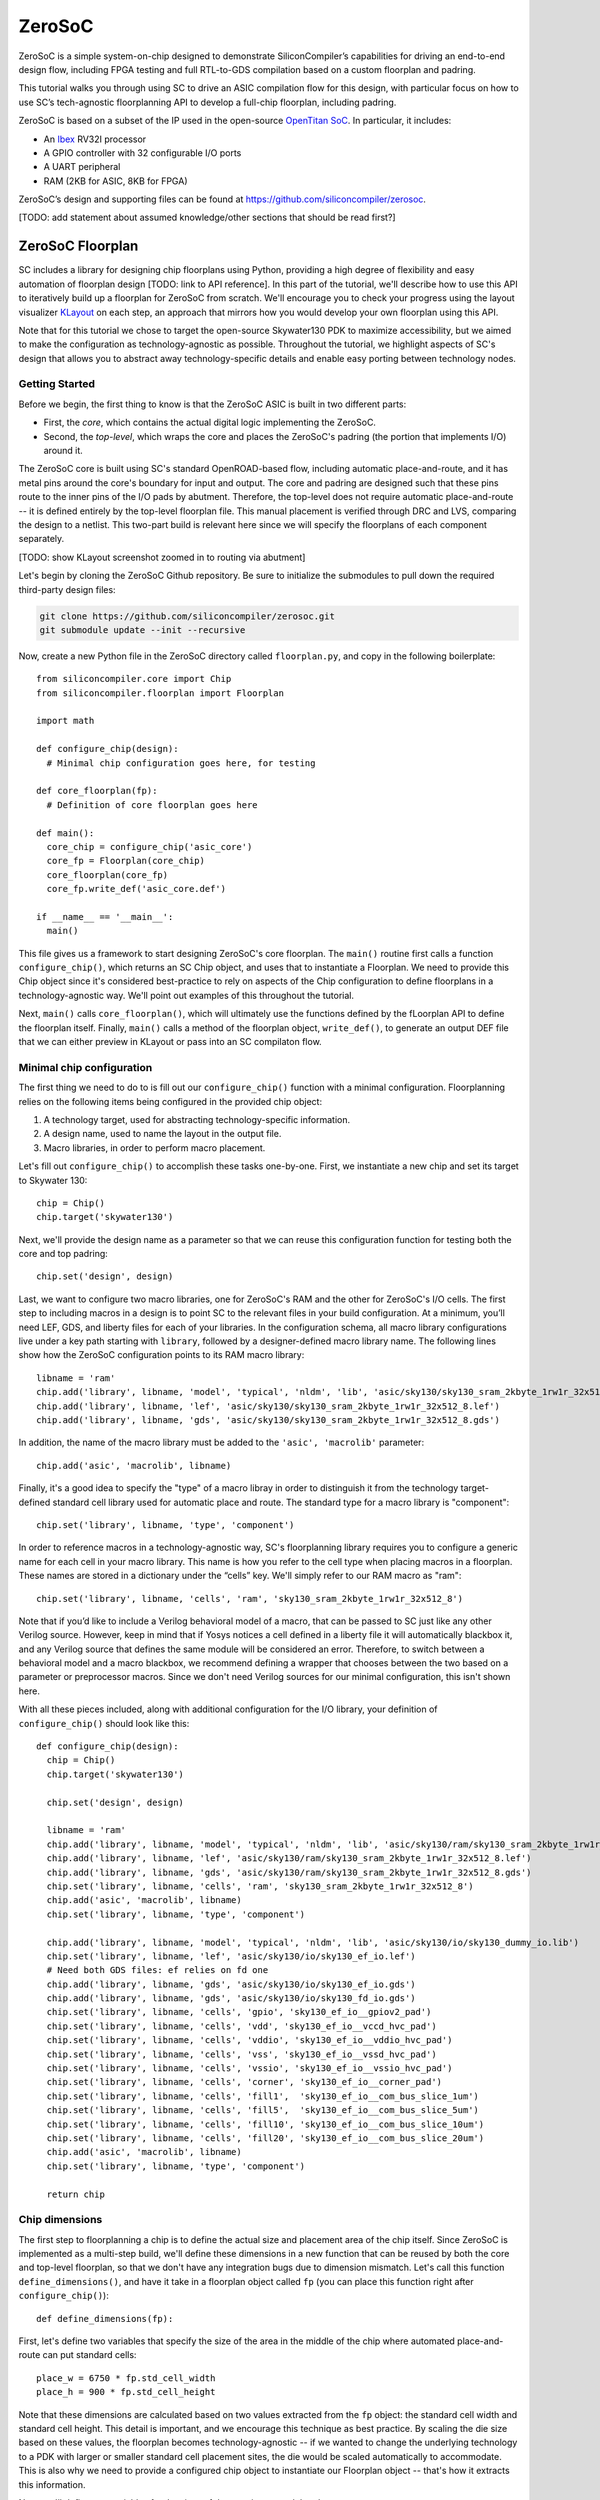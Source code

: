 ZeroSoC
=======
ZeroSoC is a simple system-on-chip designed to demonstrate SiliconCompiler’s
capabilities for driving an end-to-end design flow, including FPGA testing and
full RTL-to-GDS compilation based on a custom floorplan and padring.

.. image:: _images/zerosoc.png

This tutorial walks you through using SC to drive an ASIC compilation flow
for this design, with particular focus on how to use SC’s tech-agnostic
floorplanning API to develop a full-chip floorplan, including padring.

ZeroSoC is based on a subset of the IP used in the open-source `OpenTitan SoC
<https://github.com/lowrisc/opentitan>`_. In particular, it includes:

* An `Ibex <https://github.com/lowrisc/ibex>`_ RV32I processor
* A GPIO controller with 32 configurable I/O ports
* A UART peripheral
* RAM (2KB for ASIC, 8KB for FPGA)

ZeroSoC’s design and supporting files can be found at
https://github.com/siliconcompiler/zerosoc.

[TODO: add statement about assumed knowledge/other sections that should be read first?]


ZeroSoC Floorplan
------------------
SC includes a library for designing chip floorplans using Python, providing a
high degree of flexibility and easy automation of floorplan design [TODO: link
to API reference]. In this part of the tutorial, we'll describe how
to use this API to iteratively build up a floorplan for ZeroSoC from scratch.
We'll encourage you to check your progress using the layout visualizer `KLayout
<https://www.klayout.de/>`_ on each step, an approach that mirrors how you would
develop your own floorplan using this API.

Note that for this tutorial we chose to target the open-source Skywater130 PDK
to maximize accessibility, but we aimed to make the configuration as
technology-agnostic as possible. Throughout the tutorial, we highlight aspects
of SC's design that allows you to abstract away technology-specific details and
enable easy porting between technology nodes.

Getting Started
+++++++++++++++
Before we begin, the first thing to know is that the ZeroSoC ASIC is built in
two different parts:

* First, the *core*, which contains the actual digital logic implementing the
  ZeroSoC.
* Second, the *top-level*, which wraps the core and places the ZeroSoC's padring
  (the portion that implements I/O) around it.

The ZeroSoC core is built using SC's standard OpenROAD-based flow, including
automatic place-and-route, and it has metal pins around the core's boundary for
input and output. The core and padring are designed such that these pins route to
the inner pins of the I/O pads by abutment. Therefore, the top-level does not require
automatic place-and-route -- it is defined entirely by the top-level floorplan
file. This manual placement is verified through DRC and LVS, comparing the
design to a netlist. This two-part build is relevant here since we will specify
the floorplans of each component separately.

[TODO: show KLayout screenshot zoomed in to routing via abutment]

Let's begin by cloning the ZeroSoC Github repository. Be sure to initialize the
submodules to pull down the required third-party design files:

.. code-block:: bash

  git clone https://github.com/siliconcompiler/zerosoc.git
  git submodule update --init --recursive

Now, create a new Python file in the ZeroSoC directory called ``floorplan.py``,
and copy in the following boilerplate::

  from siliconcompiler.core import Chip
  from siliconcompiler.floorplan import Floorplan

  import math

  def configure_chip(design):
    # Minimal chip configuration goes here, for testing

  def core_floorplan(fp):
    # Definition of core floorplan goes here

  def main():
    core_chip = configure_chip('asic_core')
    core_fp = Floorplan(core_chip)
    core_floorplan(core_fp)
    core_fp.write_def('asic_core.def')

  if __name__ == '__main__':
    main()

This file gives us a framework to start designing ZeroSoC's core floorplan. The
``main()`` routine first calls a function ``configure_chip()``, which returns an
SC Chip object, and uses that to instantiate a Floorplan. We need to provide
this Chip object since it's considered best-practice to rely on aspects of the
Chip configuration to define floorplans in a technology-agnostic way. We'll
point out examples of this throughout the tutorial.

Next, ``main()`` calls ``core_floorplan()``, which will ultimately use the
functions defined by the fLoorplan API to define the floorplan itself. Finally,
``main()`` calls a method of the floorplan object, ``write_def()``, to generate
an output DEF file that we can either preview in KLayout or pass into an SC
compilaton flow.

Minimal chip configuration
+++++++++++++++++++++++++
The first thing we need to do to is fill out our ``configure_chip()`` function
with a minimal configuration. Floorplanning relies on the following items being
configured in the provided chip object:

1) A technology target, used for abstracting technology-specific information.
2) A design name, used to name the layout in the output file.
3) Macro libraries, in order to perform macro placement.

Let's fill out ``configure_chip()`` to accomplish these tasks one-by-one. First,
we instantiate a new chip and set its target to Skywater 130::

  chip = Chip()
  chip.target('skywater130')

Next, we'll provide the design name as a parameter so that we can reuse this
configuration function for testing both the core and top padring::

  chip.set('design', design)

Last, we want to configure two macro libraries, one for ZeroSoC's RAM and the
other for ZeroSoC's I/O cells.  The first step to including macros in a design
is to point SC to the relevant files in your build configuration. At a minimum,
you’ll need LEF, GDS, and liberty files for each of your libraries. In the
configuration schema, all macro library configurations live under a key path
starting with ``library``, followed by a designer-defined macro library name.
The following lines show how the ZeroSoC configuration points to its RAM macro
library::

	libname = 'ram'
	chip.add('library', libname, 'model', 'typical', 'nldm', 'lib', 'asic/sky130/sky130_sram_2kbyte_1rw1r_32x512_8_TT_1p8V_25C.lib')
	chip.add('library', libname, 'lef', 'asic/sky130/sky130_sram_2kbyte_1rw1r_32x512_8.lef')
	chip.add('library', libname, 'gds', 'asic/sky130/sky130_sram_2kbyte_1rw1r_32x512_8.gds')

In addition, the name of the macro library must be added to the ``'asic', 'macrolib'``
parameter::

	chip.add('asic', 'macrolib', libname)

Finally, it's a good idea to specify the "type" of a macro libray in order to
distinguish it from the technology target-defined standard cell library used for
automatic place and route. The standard type for a macro library is
"component"::

  chip.set('library', libname, 'type', 'component')

In order to reference macros in a technology-agnostic way, SC's floorplanning
library requires you to configure a generic name for each cell in your macro
library. This name is how you refer to the cell type when placing macros in a
floorplan. These names are stored in a dictionary under the “cells” key. We'll
simply refer to our RAM macro as "ram"::

	chip.set('library', libname, 'cells', 'ram', 'sky130_sram_2kbyte_1rw1r_32x512_8')

Note that if you’d like to include a Verilog behavioral model of a macro, that
can be passed to SC just like any other Verilog source. However, keep in mind
that if Yosys notices a cell defined in a liberty file it will automatically
blackbox it, and any Verilog source that defines the same module will be
considered an error. Therefore, to switch between a behavioral model and a macro
blackbox, we recommend defining a wrapper that chooses between the two based on
a parameter or preprocessor macros. Since we don't need Verilog sources for our
minimal configuration, this isn't shown here.

With all these pieces included, along with additional configuration for the I/O
library, your definition of ``configure_chip()`` should look like this::

  def configure_chip(design):
    chip = Chip()
    chip.target('skywater130')

    chip.set('design', design)

    libname = 'ram'
    chip.add('library', libname, 'model', 'typical', 'nldm', 'lib', 'asic/sky130/ram/sky130_sram_2kbyte_1rw1r_32x512_8_TT_1p8V_25C.lib')
    chip.add('library', libname, 'lef', 'asic/sky130/ram/sky130_sram_2kbyte_1rw1r_32x512_8.lef')
    chip.add('library', libname, 'gds', 'asic/sky130/ram/sky130_sram_2kbyte_1rw1r_32x512_8.gds')
    chip.set('library', libname, 'cells', 'ram', 'sky130_sram_2kbyte_1rw1r_32x512_8')
    chip.add('asic', 'macrolib', libname)
    chip.set('library', libname, 'type', 'component')

    chip.add('library', libname, 'model', 'typical', 'nldm', 'lib', 'asic/sky130/io/sky130_dummy_io.lib')
    chip.set('library', libname, 'lef', 'asic/sky130/io/sky130_ef_io.lef')
    # Need both GDS files: ef relies on fd one
    chip.add('library', libname, 'gds', 'asic/sky130/io/sky130_ef_io.gds')
    chip.add('library', libname, 'gds', 'asic/sky130/io/sky130_fd_io.gds')
    chip.set('library', libname, 'cells', 'gpio', 'sky130_ef_io__gpiov2_pad')
    chip.set('library', libname, 'cells', 'vdd', 'sky130_ef_io__vccd_hvc_pad')
    chip.set('library', libname, 'cells', 'vddio', 'sky130_ef_io__vddio_hvc_pad')
    chip.set('library', libname, 'cells', 'vss', 'sky130_ef_io__vssd_hvc_pad')
    chip.set('library', libname, 'cells', 'vssio', 'sky130_ef_io__vssio_hvc_pad')
    chip.set('library', libname, 'cells', 'corner', 'sky130_ef_io__corner_pad')
    chip.set('library', libname, 'cells', 'fill1',  'sky130_ef_io__com_bus_slice_1um')
    chip.set('library', libname, 'cells', 'fill5',  'sky130_ef_io__com_bus_slice_5um')
    chip.set('library', libname, 'cells', 'fill10', 'sky130_ef_io__com_bus_slice_10um')
    chip.set('library', libname, 'cells', 'fill20', 'sky130_ef_io__com_bus_slice_20um')
    chip.add('asic', 'macrolib', libname)
    chip.set('library', libname, 'type', 'component')

    return chip

Chip dimensions
++++++++++++++++
The first step to floorplanning a chip is to define the actual size and
placement area of the chip itself. Since ZeroSoC is implemented as a multi-step
build, we'll define these dimensions in a new function that can be reused by
both the core and top-level floorplan, so that we don't have any integration
bugs due to dimension mismatch. Let's call this function
``define_dimensions()``, and have it take in a floorplan object called ``fp``
(you can place this function right after ``configure_chip()``)::

  def define_dimensions(fp):

First, let's define two variables that specify the size of the area in the
middle of the chip where automated place-and-route can put standard cells::

  place_w = 6750 * fp.std_cell_width
  place_h = 900 * fp.std_cell_height

Note that these dimensions are calculated based on two values extracted from the
``fp`` object: the standard cell width and standard cell height.  This detail is
important, and we encourage this technique as best practice. By scaling the die
size based on these values, the floorplan becomes technology-agnostic -- if we
wanted to change the underlying technology to a PDK with larger or smaller
standard cell placement sites, the die would be scaled automatically to
accommodate. This is also why we need to provide a configured chip object to
instantiate our Floorplan object -- that's how it extracts this information.

Next, we'll define two variables for the sizes of the margins around the
placement area::

  margin_left = 150 * fp.std_cell_width
  margin_bottom = 25 * fp.std_cell_height

We specify these margins to be large enough to allow us to route a ring for
power delivery around the standard cells (we'll describe how power delivery is
performed in more depth later on). We also once again use standard cell
dimensions to specify the size here, but for another reason besides scaling: it
is generally beneficial for tools to snap dimensions to relevant grids. In this
case, we want to ensure that the routing tracks generated are aligned with the
pins on our standard cells, and we can do this by making sure the bottom and
left margins around the placement areas are snapped to standard cell dimensions.

Based on these hardcoded margins and placement area, we can compute the size of
the core itself::

  core_w = math.ceil(place_w + 2 * margin_left)
  core_h = math.ceil(place_h + 2 * margin_bottom)

We use ``math.ceil`` here to ensure that our core width and height are each a
whole number of microns. This is crucial for us to be able to construct the
padring in the top-level, which we'll discuss later on in the tutorial. The key
behind this idea is that our top and right margins don't need to be constrained
by standard cell dimensions, so by imposing that constraint on the bottom and
left margins, then taking the ceil of those margins added to the placement area
dimensions, we effectively "stretch" the top and right margins by a bit to
ensure this constraint is met.

Although we're not going to use it right away, the last step is to compute the
size of the ZeroSoC top-level, which must be equal to the core plus the height
of the padring along each edge::

  gpio_h = fp.available_cells['gpio'].height + 2.035
  top_w = core_w + 2 * gpio_h
  top_h = core_h + 2 * gpio_h

Our padring height is going to be equal to the height of our I/O library's GPIO
cell (plus a small fudge factor to account for a quirk of the library). The
floorplan API handily provides us with the ability to look up the dimensions of
macros through its ``available_cells`` dictionary.

Putting this all together along with a return statement to provide all the
important dimensions from this function to the caller, we get::

  def define_dimensions(fp):
    place_w = 6750 * fp.std_cell_width
    place_h = 900 * fp.std_cell_height
    margin_left = 150 * fp.std_cell_width
    margin_bottom = 25 * fp.std_cell_height

    core_w = math.ceil(place_w + 2 * margin_left)
    core_h = math.ceil(place_h + 2 * margin_bottom)
    gpio_h = fp.available_cells['gpio'].height + 2.035
    top_w = core_w + 2 * gpio_h
    top_h = core_h + 2 * gpio_h

    return (top_w, top_h), (core_w, core_h), (place_w, place_h), (margin_left, margin_bottom)

Specifying die area
+++++++++++++++++++
Now that we have the basic size of our chip defined, we can begin to define
the floorplan of ZeroSoC's core. To initialize a floorplan, we first need to
call ``create_die_area()`` on our floorplan object, passing in the relevant
dimensions. Put the following code in ``core_floorplan()``::

  _, (core_w, core_h), (place_w, place_h), (margin_left, margin_bottom) = define_dimensions(fp)
  fp.create_die_area(core_w, core_h, core_area=(margin_left, margin_bottom, place_w + margin_left, place_h + margin_bottom))

The first two arguments to ``create_die_area`` specify the overall width and
height of the chip, and the ``core_area`` keyword argument specifies the legal
area for placing standard cells (note that the term "core" in ``core_area`` refers
to something other than the ZeroSoC "core").

With this function in place, we now have a minimal SC floorplan! To preview your
work, go ahead and run ``floorplan.py``. This should produce some log output, as
well as a file called ``asic_core.def``. [TODO: explain how to use sc-show to
open]. Opening this DEF file should show you an outline of the core, like in the
following image.

[TODO: insert screenshot]

Placing RAM
+++++++++++
An orange rectangle isn't very exciting, so for our next step, let's try placing
the RAM macro. We'll do this using the floorplan API's ``place_macros``
function, which allows you to place a list of macros from a starting position
and a given pitch along the x and y-axes. However, to place a single macro like
the ZeroSoC’s RAM, we can just pass in a list of one instance, and 0s for the
pitch values [TODO: I think a scalar place function could be nice]. Note that we
specify ``snap=True`` to ensure the RAM's position is standard-cell aligned.
This can be helpful to ensure the router has an easier time wiring to the macro.
Insert the following code after our call to ``create_die_area()``::

  ram_w = fp.available_cells['ram'].width
  ram_h = fp.available_cells['ram'].height
  ram_x = core_w + margin_left - ram_w
  ram_y = core_h + margin_bottom - margin_top - ram_h
  fp.place_macros([('soc.ram.u_mem.gen_sky130.u_impl_sky130.mem','ram'), ram_x, ram_y, 0, 0, 'N', snap=True)

We utilize our pre-existing dimensions, as well as the RAM size information
stored in ``available_cells`` to place the macro in the upper-right corner of
the design. We place it here since the only pins we need to access are on the
left and bottom of the macro, and this ensures those pins are easily accessible.

It's important to pay attention to how macro instances are specified.  Each
macro is specified as a tuple of two strings: the first is the instance name of
the macro in the design netlist, and the second is the designer-specified
generic cell name. Getting this instance name correct (accounting for hierarchy,
indexing into generate blocks, etc.) can be tricky, and it’s important to get it
right for the macro placement to be honored by the design tool. Here are the
rules for converting from your design hierarchy to the name extracted by Yosys:

[TODO: figure out how the heck this really works and/or give users a tool to
figure it out more easily]

Along with the macro placement itself, we add a placement blockage layer to
ensure that standard cells aren't placed too close to the RAM pins, which can
result in routing congestion [TODO: make API more generic]::

    ram_core_space_x = 240 * fp.std_cell_width
    ram_core_space_y = 60 * fp.std_cell_height
    fp.place_blockage(ram_x - ram_core_space_x, ram_y - ram_core_space_y, ram_w + 2 * ram_core_space_x, ram_h + 2 * ram_core_space_y)

Now, if we run ``floorplan.py`` and view the resulting DEF, we can see the RAM
macro placed in the top right of the die area, with the blockage area besides
and below it highlighted.

[TODO: insert screenshot]

Placing Pins
++++++++++++
To complete the core, we need to place pins around the edges of the block that
will abut the I/O pad control signals. Just like with the chip dimensions, we
need to share data between both levels of the ZeroSoC hierarchy here, so we'll
specify these dimensions in a new common Python function. We'll call this
function ``define_io_placement()``, and start off by defining four lists with
the order of the I/O pad types on each side::

  def define_io_placement(fp):
    we_io = ['gpio'] * 5 + ['vdd', 'vss', 'vddio', 'vssio'] + ['gpio'] * 4
    no_io = ['gpio'] * 9 + ['vdd', 'vss', 'vddio', 'vssio']
    ea_io = ['gpio'] * 9 + ['vdd', 'vss', 'vddio', 'vssio']
    so_io = ['gpio'] * 5 + ['vdd', 'vss', 'vddio', 'vssio'] + ['gpio'] * 4

We want to design the floorplan so that the pads are all evenly spaced along
each side. Although we could calculate out the positions by hand, since we're
using Python, we can just calculate this programatically instead!

First, we'll define a helper function called ``calculate_even_spacing()``::

  def calculate_even_spacing(fp, pads, distance):
    n = len(pads)
    pads_width = sum(fp.available_cells[pad].width for pad in pads)
    spacing = (distance - pads_width) // (n + 1)

    return spacing

And then we can use it to create new copies of our pad lists, pairing each entry
with the position of that pad. For the west I/O::

  spacing = calculate_even_spacing(fp, we_io, die_h - corner_h - corner_w)
  y = corner_h + spacing
  we_io_pos = []
  for pad_type in we_io:
      we_io_pos.append((pad_type, y))
      y += fp.available_cells[pad_type].width + spacing

Putting this all together, including the calculations for each side::

  def define_io_placement(fp):
    # Define I/O arrangement on each side
    we_io = ['gpio'] * 5 + ['vdd', 'vss', 'vddio', 'vssio'] + ['gpio'] * 4
    no_io = ['gpio'] * 9 + ['vdd', 'vss', 'vddio', 'vssio']
    ea_io = ['gpio'] * 9 + ['vdd', 'vss', 'vddio', 'vssio']
    so_io = ['gpio'] * 5 + ['vdd', 'vss', 'vddio', 'vssio'] + ['gpio'] * 4

    die_w, die_h, _, _, _, _ = define_dimensions(fp)

    corner_w = fp.available_cells['corner'].width
    corner_h = fp.available_cells['corner'].height

    # Calculate location of each I/O pad
    spacing = calculate_even_spacing(fp, we_io, die_h - corner_h - corner_w)
    y = corner_h + spacing
    we_io_pos = []
    for pad_type in we_io:
      we_io_pos.append((pad_type, y))
      y += fp.available_cells[pad_type].width + spacing

    spacing = calculate_even_spacing(fp, no_io, die_w - corner_h - corner_w)
    x = corner_h + spacing
    no_io_pos = []
    for pad_type in no_io:
      no_io_pos.append((pad_type, x))
      x += fp.available_cells[pad_type].width + spacing

    spacing = calculate_even_spacing(fp, ea_io, die_h - corner_h - corner_w)
    y = corner_w + spacing
    ea_io_pos = []
    for pad_type in ea_io:
      ea_io_pos.append((pad_type, y))
      y += fp.available_cells[pad_type].width + spacing

    spacing = calculate_even_spacing(fp, so_io, die_w - corner_h - corner_w)
    x = corner_w + spacing
    so_io_pos = []
    for pad_type in so_io:
      so_io_pos.append((pad_type, x))
      x += fp.available_cells[pad_type].width + spacing

    return  we_io_pos, no_io_pos, ea_io_pos, so_io_pos

Now, back to the pins! Since there are actually multiple control signals for
each GPIO pad, we first construct a list that contains the name of each one, as
well as their offset in microns from the edge of the pad::

    pins = [
        # Hack: tweak these two pin sizes to trick router and avoid DRC errors
        ('tech_cfg', 5, 16, 78.580 - 1, 78.910, 'm3'), # enable_vddio
        ('din', 0, 1, 79.240, 79.570 + 1, 'm3'), # in

        ('dout', 0, 1, 22.355, 22.615, 'm2'), # out
        ('ie', 0, 1, 45.245, 45.505, 'm2'), # inp_dis
        ('oen', 0, 1, 3.375, 3.605, 'm2'), # oe_n
        ('tech_cfg', 0, 16, 31.815, 32.075, 'm2'), # hld_h_n
        ('tech_cfg', 1, 16, 35.460, 35.720, 'm2'), # enable_h
        ('tech_cfg', 2, 16, 38.390, 38.650, 'm2'), # enable_inp_h
        ('tech_cfg', 3, 16, 12.755, 13.015, 'm2'), # enable_vdda_h
        ('tech_cfg', 4, 16, 16.310, 16.570, 'm2'), # enable_vswitch_h
        ('tech_cfg', 6, 16, 5.420, 5.650, 'm2'), # ib_mode_sel
        ('tech_cfg', 7, 16, 6.130, 6.390, 'm2'), # vtrip_sel
        ('tech_cfg', 8, 16, 77.610, 77.870, 'm2'), # slow
        ('tech_cfg', 9, 16, 26.600, 26.860, 'm2'), # hld_ovr
        ('tech_cfg', 10, 16, 62.430, 62.690, 'm1'), # analog_en
        ('tech_cfg', 11, 16, 30.750, 31.010, 'm2'), # analog_sel
        ('tech_cfg', 12, 16, 45.865, 46.195, 'm3'), # analog_pol
        ('tech_cfg', 13, 16, 49.855, 50.115, 'm2'), # dm[0]
        ('tech_cfg', 14, 16, 66.835, 67.095, 'm2'), # dm[1]
        ('tech_cfg', 15, 16, 28.490, 28.750, 'm2'), # dm[2]
    ]

Now, we can write two nested for-loops for each side, the first over the list of
pad positions, and the second over the pin offsets, to calculate the position of
and place each I/O pin::

 for pad_type, y in we_pads:
     y -= gpio_h
     if pad_type == 'gpio':
         for pin, bit, width, offset_l, offset_h, layer in pins:
             name = f'we_{pin}[{i * width + bit}]'
             pin_width = offset_h - offset_l
             fp.place_pins([name], 0, y + offset_l, 0, 0, pin_depth, pin_width, layer)
         i += 1

    i = 0
    for pad_type, x in no_pads:
        x -= gpio_h
        if pad_type == 'gpio':
            for pin, bit, width, offset_l, offset_h, layer in pins:
                name = f'no_{pin}[{i * width + bit}]'
                pin_width = offset_h - offset_l
                fp.place_pins([name], x + offset_l, die_h - pin_depth, 0, 0, pin_width, pin_depth, layer)
            i += 1

    i = 0
    for pad_type, y in ea_pads:
        y -= gpio_h
        if pad_type == 'gpio':
            for pin, bit, width, offset_l, offset_h, layer in pins:
                name = f'ea_{pin}[{i * width + bit}]'
                pin_width = offset_h - offset_l
                fp.place_pins([name], die_w - pin_depth, y + gpio_w - offset_l - pin_width, 0, 0, pin_depth, pin_width, layer)
            i += 1

    i = 0
    for pad_type, x in so_pads:
        x -= gpio_h
        if pad_type == 'gpio':
            for pin, bit, width, offset_l, offset_h, layer in pins:
                name = f'so_{pin}[{i * width + bit}]'
                pin_width = offset_h - offset_l
                fp.place_pins([name], x + gpio_w - offset_l - pin_width, 0, 0, 0, pin_width, pin_depth, layer)
            i += 1n

If we build the core DEF now, and zoom in closely to one side of the die, we
should see the same clustered pattern of pins spaced out along it.

PDN
+++
The last important aspect of the core floorplan is the power delivery network.
[TODO: fill in]

Top-level padring
++++++++++++++++++
Now that we've completed floorplanning the core, it's time to put together the
padring and complete the picture! Since we've laid a lot of the groundwork
already via our common functions, this shouldn't take quite as much code.

However, before we can work on the padring, we need to add a bit more to our
boilerplate. First, we'll add a new function within which we'll define the
top-level floorplan::

  def top_floorplan(fp):
    # Design top-level floorplan here...

We'll also add some code to ``main()`` to let us test it::

  def main():
    chip = configure_chip('asic_core')
    fp = Floorplan(chip)
    core_floorplan(fp)
    fp.write_def('asic_core.def')
    fp.write_lef('asic_core.lef') # NEW

    # NEW:
    chip = configure_chip('asic_top')

    # Add asic_core as library
    libname = 'asic_core'
    chip.add('asic', 'macrolib', libname)
    chip.set('library', libname, 'type', 'component')
    chip.set('library', libname, 'lef', 'asic_core.lef')
    chip.set('library', libname, 'cells', 'asic_core', 'asic_core')

    fp = Floorplan(chip)
    top_floorplan(fp)
    fp.write_def('asic_top.def')

There are several differences here between our old boilerplate and the new.
First, we add a line to write out an abstracted LEF file of the core. This is
because we need to incorporate the core as a library that will be used as a
top-level. To do so, we also have to include a few lines of additional chip
configuration to set up this library, just like we did for the RAM and I/O.

With the setup completed, we can work on designing the padring itself. Our main
task is to place the proper type of I/O pad at its corresponding location
specified in ``define_io_placement()``. We can do this by looping over the list
and using ``place_macros``, much like how we placed the pins in the core (but
without having to worry about pin offsets)::

  for pad_type, y in we_pads:
      i = indices[pad_type]
      indices[pad_type] += 1
      if pad_type == 'gpio':
          name = f'padring.we_pads\\[0\\].i0.padio\\[{i}\\].i0.gpio'
          pin_name = f'we_pad[{i}]'
      else:
          name = f'{pad_type}{i}'
          pin_name = pad_type
      fp.place_pins([pin_name], pin_offset_depth, y + pin_offset_width, 0, 0, pin_dim, pin_dim, 'm5')
      fp.place_macros([(name, pad_type)], 0, y, 0, 0, 'W')

Note that for layout-versus-schematic verification, our top-level floorplan
needs to have pins defined that correspond to the top-level I/O of the Verilog
module. Since our module's ports correspond to the pads on the padring cells, we
place pins directly underneath these pads, shorted to the pads by being placed
on the same layer (in this case, metal 5).

Now, if we build this and open ``asic_top.def``, you should see I/O macros
evenly spaced out along four sides, with the ordering of GPIO versus power pads
corresponding to the lists defined earlier.

[TODO: insert image of unfilled padring]

Next, we need to fill in the padring in order to allow power to be routed
throughout it. First, we'll place corner cells on each of the four corners,
using another set of ``place_macros()`` calls::

    fp.place_macros([('corner_sw', 'corner')], 0, 0, 0, 0, 'S')
    fp.place_macros([('corner_nw', 'corner')], 0, die_h - corner_w, 0, 0, 'W')
    fp.place_macros([('corner_se', 'corner')], die_w - corner_h, 0, 0, 0, 'E')
    fp.place_macros([('corner_ne', 'corner')], die_w - corner_w, die_h - corner_h, 0, 0, 'N')

Note that since the corner cells aren't represented in our Verilog netlist
(since they are just dummy metal cells that don't implement any logic), we don't
have to worry about the instance names here.

With our corners in place properly, the padring should now look something like
this. We can zoom in to check that the pins on the edges of the corners are
pointing towards the padring to make sure we got the orientation of each corner
correct.

Since our pads are spaced out, we also need to insert I/O filler cells to
complete the padring. In order to save you the effort of manually specifying
the location of these cells, the floorplan API has a convenience function that
allows you to simply specify a region and a list of I/O fill cells, and will
fill the region for you. To complete the ring, we can simply call this function
four times, once for each of the four sides::

    fp.fill_io_region([(0, 0), (fill_cell_h, die_h)], ['fill1', 'fill5', 'fill10', 'fill20'], 'W')
    fp.fill_io_region([(0, die_h - fill_cell_h), (die_w, die_h)], ['fill1', 'fill5', 'fill10', 'fill20'], 'N')
    fp.fill_io_region([(die_w - fill_cell_h, 0), (die_w, die_h)], ['fill1', 'fill5', 'fill10', 'fill20'], 'E')
    fp.fill_io_region([(0, 0), (die_w, fill_cell_h)], ['fill1', 'fill5', 'fill10', 'fill20'], 'S')

Looking at the padring now, we can see that it is a complete ring!

Finally, to implement the full ZeroSoC hierarchy, we place the core as a macro
offset inside the padring::
  fp.place_macros([('core', 'asic_core')], gpio_h, gpio_h, 0, 0, 'N')

Here's the completed function for building the ZeroSoC top-level::

  def asic_top_floorplan(fp):
    # TODO: fill in

To check your work, you should zoom in on each edge to make sure that the pins
from the core are abutting the control and power signals to the padring, like
so:

[TODO: insert images]

Verification
------------
* DRC

  * Overriding broken macros with LEFs (could also put this up in tool options
    section?)

* LVS

  * Setting up top-level Verilog to integrate everything?/more on Verilog -
    floorplan correspondence

Build Configuration
-------------------
The build script that coordinates building ZeroSOC is implemented in a
file called `build.py
<https://github.com/siliconcompiler/zerosoc/blob/main/build.py>`_. This file
provides a variety of options for driving the build that aid debugging. Although
SC can be driven through its own command-line interface for simple use cases,
ZeroSoC is sufficiently complex that using the Python API is preferred.

[TODO: figure out if we can leverage SC cmdline()]]

Flow setup
++++++++++
* SC allows us to define custom flows, stitching together tools based on
  configurations it provides
* SV flow for building core -- similar to default asicflow, but needs to be
  expanded for handling SV conversion
* Phys flow that skips automated PNR
* Point out that verification can run in parallel!

Tool options
+++++++++++++
* OpenROAD routing density?
* Magic override stuff?

RTL
---
We use the OH library's padring module for describing the ZeroSoC padring in
Verilog. This module is a parameterized generator for building a generic
padring. In order for your netlist to describe the padring implementation for a
specific technology, you need to fill in several shim modules that wrap
the declarations of technology-specific I/O macros. In particular, you must
define the following modules:

* ``asic_iobuf.v``
* ``asic_iovdd.v``
* ``asic_iovss.v``
* ``asic_iovddio.v``
* ``asic_iovssio.v``
* ``asic_iocut.v``
* ``asic_iopoc.v``

Each of these modules exposes some generic ports that are common to all I/O
libraries, as well as configurable-width passthrough vectors for
technology-specific signals that aren't captured by the generic ports.

It's important to note that since we implement the ZeroSoC padring without
automatic place-and-route, and simply route it to the core via abutment, *there
can't be any logic in these modules*. They may only instantiate the appropriate
technology-specific macro, and wire its ports to the ports of the wrapper.

The ZeroSoC implementation of these padring wrappers can be found under
``asic/sky130/io``. The padring itself is instantiated in ``hw/asic_top.v``.

[TODO: probably want to go into more detail in this section]

FPGA
----
TODO: do we want to include instructions for FPGA simulation here, or just focus
on ASIC/floorplanning stuff?
